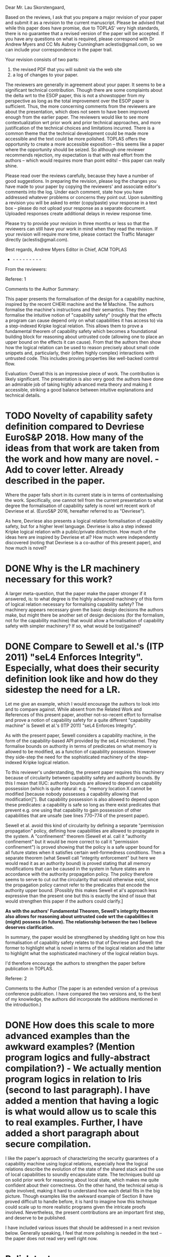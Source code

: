 Dear Mr. Lau Skorstengaard,

Based on the reviews, I ask that you prepare a major revision of your paper and submit it as a revision to the current manuscript.  Please be advised that while this paper does have promise, due to TOPLAS' very high standards, there is no guarantee that a revised version of the paper will be accepted.  If you have any questions on what is required, please correspond with Dr Andrew Myers and CC Ms Aubrey Cunningham aclestis@gmail.com, so we can include your correspondence in the paper trail.

Your revision consists of two parts:
1) the revised PDF that you will submit via the web site
2) a log of changes to your paper.

The reviewers are generally in agreement about your paper. It seems to be a significant technical contribution. Though there are some complaints about the delta wrt to the ESOP paper, this is not a showstopper from my perspective as long as the total improvement over the ESOP paper is sufficient. Thus, the more concerning comments from the reviewers are about the presentation, which does not seem to have been improved enough from the earlier paper. The reviewers would like to see more contextualization wrt prior work and prior technical approaches, and more justification of the technical choices and limitations incurred. There is a common theme that the technical development could be made more accessible and the text could be more polished. TOPLAS offers the opportunity to create a more accessible exposition -- this seems like a paper where the opportunity should be seized. So although one reviewer recommends rejection, my expectation is that with real effort from the authors -- which would requires more than point edits! -- this paper can really shine.

Please read over the reviews carefully, because they have a number of good suggestions. In preparing the revision, please log  the changes you have made to your paper by copying the reviewers' and associate editor's comments into the log. Under each comment, state how you have addressed whatever problems or concerns they point out. Upon submitting a revision you will be asked to enter (copy/paste) your response in a text box -- please do not upload your response as a separate document. Uploaded responses create additional delays in review response time.

Please try to provide your revision in three months or less so that the reviewers can still have your work in mind when they read the revision. If your revision will require more time, please contact the Traffic Manager directly (aclestis@gmail.com).

Best regards,
Andrew Myers
Editor in Chief, ACM TOPLAS

- - - - - - - - - -

From the reviewers:

Referee: 1

Comments to the Author
Summary:

This paper presents the formalisation of the design for a capability machine, inspired by the recent CHERI machine and the M Machine. The authors formalise the machine's instructions and their semantics. They then formalise the intuitive notion of "capability safety" (roughly that the effects a program can cause depend only on what capabilities it has access to) via a step-indexed Kripke logical relation. This allows them to prove a fundamental theorem of capability safety which becomes a foundational building block for reasoning about untrusted code (allowing one to place an upper bound on the effects it can cause). From that the authors then show how the logical relation can be used to reason precisely about small code snippets and, particularly, their (often highly complex) interactions with untrusted code. This includes proving properties like well-backed control flow.

Evaluation:
Overall this is an impressive piece of work. The contribution is likely significant. The presentation is also very good: the authors have done an admirable job of taking highly advanced meta theory and making it accessible, striking a good balance between intuitive explanations and technical details.

* TODO Novelty of capability safety definition compared to Devriese EuroS&P 2018. How many of the ideas from that work are taken from the work and how many are novel. - Add to cover letter. Already described in the paper.
Where the paper falls short in its current state is in terms of contextualising the work. Specifically, one cannot tell from the current presentation to what degree the formalisation of capability safety is novel wrt recent work of Devriese et al. (EuroS&P 2016, hereafter referred to as "Devriese").

As here, Devriese also presents a logical relation formalisation of capability safety, but for a higher level language. Devriese is also a step indexed Kripke logical relation with a public/private distinction. How much of the ideas here are inspired by Devriese et al? How much were independently discovered (noting that Devriese is a co-author of this present paper), and how much is novel?

* DONE Why is the LR machinery necessary for this work?
A larger meta-question, that the paper make the paper stronger if it answered, is: to what degree is the highly advanced machinery of this form of logical relation necessary for formalising capability safety? The machinery appears necessary given the basic design decisions the authors make, but might there be another set of design decisions (for the formalism, not for the capability machine) that would allow a formalisation of capability safety with simpler machinery? If so, what would be lost/gained?

* DONE Compare to Sewell et al.'s (ITP 2011) "seL4 Enforces Integrity". Especially, what does their security definition look like and how do they sidestep the need for a LR.
Let me give an example, which I would encourage the authors to look into and to compare against. While absent from the Related Work and References of this present paper, another not-so-recent effort to formalise and prove a notion of capability safety for a quite different "capability machine" is Sewell et al.'s (ITP 2011) "seL4 Enforces Integrity".

As with the present paper, Sewell considers a capability machine, in the form of the capability-based API provided by the seL4 microkernel. They formalise bounds on authority in terms of predicates on what memory is allowed to be modified, as a function of capability possession. However they side-step the need for the sophisticated machinery of the step-indexed Kripke logical relation.

To this reviewer's understanding, the present paper requires this machinery because of circularity between capability safety and authority bounds. By this I mean that IIUC: authority bounds are allowed to depend on capability possession (which is quite natural: e.g. "memory location X cannot be modified [because nobody possesses a capability allowing that modification]"). But capability possession is also allowed to depend upon these predicates: a capability is safe so long as there exist predicates that prevent e.g. one using that capability to gain possession of other capabilities that are unsafe (see lines 770--774 of the present paper).

Sewell et al. avoid this kind of circularity by defining a separate "permission propagation" policy, defining how capabilities are allowed to propagate in the system. A "confinement" theorem  (Sewell et al. call it "authority confinement" but it would be more correct to call it "permission confinement") is proved showing that the policy is a safe upper bound for all future states when it satisfies certain well-formedness conditions. Then a separate theorem (what Sewell call "integrity enforcement" but here we would read it as an authority bound) is proved stating that all memory modifications that can be caused in the system in future states are in accordance with the authority propagation policy. The policy therefore seems to serve to cut out the circularity that would otherwise exist, since the propagation policy cannot refer to the predicates that encode the authority upper bound. [Possibly this makes Sewell et al's approach less expressive than the present one but this is exactly the kind of issue that would strengthen this paper if the authors could clarify.]

*As with the authors' Fundamental Theorem, Sewell's integrity theorem also allows for reasoning about untrusted code wrt the capabilities it (might) possess (in future). The relationship between the two I believe deserves clarification.*

In summary, the paper would be strengthened by shedding light on how this formalisation of capability safety relates to that of Devriese and Sewell: the former to highlight what is novel in terms of the logical relation and the latter to highlight what the sophisticated machinery of the logical relation buys.

I'd therefore encourage the authors to strengthen the paper before publication in TOPLAS.


Referee: 2

Comments to the Author
(The paper is an extended version of a previous conference publication.  I have
compared the two versions and, to the best of my knowledge, the authors did
incorporate the additions mentioned in the introduction.)

* DONE How does this scale to more advanced examples than the awkward examples? (Mention program logics and fully-abstract compilation?) - We actually mention program logics in relation to Iris  (second to last paragraph). I have added a mention that having a logic is what would allow us to scale this to real examples. Further, I have added a short paragraph about secure compilation.
I like the paper's approach of characterizing the security guarantees of a
capability machine using logical relations, especially how the logical relations
describe the evolution of the state of the shared stack and the use of local
capabilities to soundly encapsulate state.  The techniques build up on solid
prior work for reasoning about local state, which makes me quite confident about
their correctness.  On the other hand, the technical setup is quite involved,
making it hard to understand how each detail fits in the big picture.  Though
examples like the awkward example of Section 8 have proved difficult to handle
before, it is hard to imagine how this technique could scale up to more
realistic programs given the intricate proofs involved.  Nevertheless, the
present contributions are an important first step, and deserve to be published.

I have included various issues that should be addressed in a next revision
below.  Generally speaking, I feel that more polishing is needed in the text --
the paper does not read very well right now.

* Polish text
## Introduction

* DONE Not sure what this comment means. Maybe it should be specified that it is for the local cap machine? - Add (wrt CHERI) to clarify with respect to what.
> It [...] can be efficient assuming only one additional piece of processor
> support: an efficient instruction for clearing a range of memory. [l86]

Not including local capabilities, I suppose.

* DONE 
> This paper is an extension of a published conference paper [l111]

Missing white space before citation.

* DONE Added "s", should we delete the bullet? Move it up from the bullet list to the text.
> an introduction [...] that provide [l115]

"provides".  I also think that this additional introduction, while helpful, is
not substantial enough to be claimed as a standalone addition to the previous
version.

* DONE To sketches as there is one for each of the statements.
> We have added a proof sketches [l117]

"sketch"

* DONE 
> how one reason [l125]

"how one reasons"

## Section 3
* DONE Added a footnote.
> For simplicity, we assume that memory allocated through malloc cannot be
> freed. [l302]

In a more realistic design, how would you prevent code from misusing previously
freed memory?

## Section 4
* DONE State is a highly ambiguous word, but as far as I can tell, we never use the phrase machine state and in the quoted part it is explained exactly what is meant by state. I don't think it will improve the paper to come up with a new name for transition system states. Maybe we should call them WState to emphasise that they belong to the world?
> State × Rels corresponds to the aforementioned state transition system where
> Rels contains pairs of relations corresponding to the public and private
> transitions. [l683]

Using "states" is confusing at this point, since they could be mistaken by
machine states (that is, elements of ExecConf).  I suggest changing the name, or
at least clarifying that the two states are not the same thing.  It would
greatly improve the presentation if you gave simple examples of what you want to
represent with states.

* DONE 
> The different monotonicity requirements [...] reflects [l690]

"reflect"

* DONE Clarified. It is the future world relation and not the regions that should be extensional. I have not changed "mask" for "revoked region" as the mask does not have to be a revoked region (which is explained immediately after).
> In the future world relations, we must remember all region names in order to
> keep them extensional which is why we need to use masks... [l723]

I could not understand this paragraph. What does it mean to keep a region
extensional? Could you give some intuition for the "technical reasons" that
require revoked regions?

(This first sentence would be clearer if you replaced "masks" by "revoked
regions.")

* DONE Fixed.
> It does, however, not matter [l724]

"It does not, however, matter"

* DONE Added a comment referring to the next paragraph. The logical relation is recursively defined. So the circularity will be there regardless. Further, the paragraph in which the value relation is defined is followed by a number of paragraphs that explain the predicates the value relation depends on.
> ... as those that contain safe words (i.e. words in $\mathcal{V}$).  [l757]

At this point, I had lost track of what $\mathcal{V}$ was.  Given that
$\mathcal{V}$ is defined in the following paragraph, perhaps you could remove
the parenthesis, or simply swap the two paragraphs.

* DONE Made it precise that it is the memory segment that should contain safe values. Also added a reference to the appendix.
I did not understand the explanation about the notation $\stackrel{n}{⫇}$
[l773]. What does it mean for $W(r)$ to accept a value? Regions contain
predicates on memory segments, and not on values.  It would be useful to remind
the reader that the formal definition is in the appendix.

* DONE Added $xi$ to the sentence. Also
> it makes use of the isomorphism of Theorem 4.1 [l780]

Mention $\xi$ in this sentence.

Using juxtaposition to express function application in l860 is a bit confusing,
given that the usual $f(x)$ syntax is used throughout the paper, even with $H$
(cf. l1037).

* DONE Changed to it.
> An interesting property of the write condition is that they prohibit... [l877]

Who is "they"?

## Section 6

* DONE Put the return code into the scall figure and renamed the variables.
You could include Figure 12 on the top-right corner of Figure 13 to improve
readability.

It is not very clear whether the variable $ofc$ in Fig. 12 the same as the
variable $ofc$ in Fig. 13.  (I imagine it isn't, given that the offset to the
label "after" in Fig. 13 is more than five instructions long.)

* DONE 
> and the contents of $\bar{r_i}$ is stored [l1177]

"are stored"

## Section 7
* DONE 
> It is especially annoying, when ... [l1188]

Drop the comma.

* DONE Added a paragraph of explanation, references to the appendix, and a figure to illustrate the definitions.
Lemma 7.2 needs more explanation.  Things such as $ι^{sta}$, $revokeTemp$,
"pointing to stack", etc. need to be defined near the statement of the lemma, or
at least explained with some intuition, even when they are defined in the
appendix. I am also not sure about where some variables are quantified (e.g
$ms''$).

* DONE Not sure what is meant here. Should take a close look.
Explain whether the call macro used in l1327 is defined as a part of the
heap-based calling convention [l1340].

## Section 8
* TODO As painfully displayed in a talk I gave in Aarhus, people have all sorts of ideas about what an ML-program should do, so this may just be confusing to include. Further, the awkward example itself is not easy to read and understand. (Dom)
Maybe the awkward example of 8.2 would be easier to follow if we had the
original ML-like code for reference.

The footnote on l1446 looks strange.
* DONE 
> c.f. Section 3 [l1478]

"cf."

* DONE The reviewer takes this to literally. The stack region is "replaced" in the sense that we add a new region that governs the same memory as the previous stack region. Whether this is done by using one of the new regions as a mask is not important. Reworded the sentence.
> where the stack region of $W_1$ has been revoked [l1479]

Awkward phrasing; the following sentence explains that the region was not
revoked in $W_2$, but replaced by a different one.

* DONE I have no idea why this sentence was broken, but I rewrote this part, so hopefully it is better now.
> standard region $ι^{pwl}$-region [l1482]

Broken sentence.

* DONE Rewrote the sentence.
> for the part of the stack, we will provide to the callback [l1482]

Drop the comma.

* DONE As stated in the beginning of the proof, we ignore the details about the reasoning about x as we do the same as a previous paper on the awkward example.
> it is also important for the reasoning about x that this is a private future
> world. [l1516]

Why?

* DONE Fixed
> and x is set to 0 [l1500]

Isn't x set to 1 at this point? It had already been set to 0 two paragraphs ago.

## Section 9

* DONE I guess this should be explained.
> Formulations in terms of a control-flow graph ... do not take into account
> temporal properties. [l1554]

Explain why.

* DONE 
> that our logical relation imply [l1556]

"implies"

* DONE 
> but it would entail some changes to the islands we use [l1590]

Replace "islands" by "regions", for consistency.

* DONE 

> Revoking authority ..., requires [l1603]

Drop the comma.

* DONE 
> use of local capabilities in ccall [l1610]

"CCall", for consistency.

* DONE Have a look at this point again. Suggestion: Maybe we should change it to static/dynamic instead of syntactic/semantic?
I find the semantic vs. syntactic contrast discussed in l1670 ill defined.
Using your get* instructions it should be possible to test whether the range of
a capability is contained in the range of another capability, hence to encode an
assertion to test that property.  However, you first characterize range
properties as "syntactic," and later state that an assertion never failing is
"semantic" (l1688).  It would be best to avoid this classification.

## Appendix

* TODO I don't see why this should be moved.
The $\stackrel{n}{⊆}$ relation used in l1900 should be defined somewhere
earlier.

* DONE Fixed
"perm" and "temp" are typeset inconsistently in l1918.

Referee: 3

Comments to the Author
Paper summary:
Capability machines are a type of processor that provides security guarantees at the hardware level. The security guarantees this paper focuses on are local encapsulation and control flow correctness. This paper presents a formalization of a capability machine that uses a new calling convention. It presents a logical relation to prove that the machine ensures local encapsulation and control flow correctness.

This paper provides an extended write-up of an ESOP 2018 paper with the same title by the same authors. The authors say that it provides minor improvements to readability and completeness (l111-l113).

High-level comments:
> While the results are worthwhile and the techniques used are interesting, but the write-up is not particularly smooth to follow. It alternates between vague high-level intuitions of why things work and between knee-deep technical details without enough introductory background to make it comprehensible. I have some reservation towards accepting the paper: although the results are worth publishing, they were already published at ESOP, and the additional parts that were added did not always particularly improve readability.

All in all, I found the paper pretty difficult to follow (often merely because of how things are formulated).

* DONE How could the work be lifted to a real machine? I see this as orthogonal to the question at hand. (I have reformulated this to "tedious details irrelevant to the focus of this paper" - Add small discussion add forward reference.

> The machine described is not particularly realistic: it uses unbounded arithmetic and assumes there is an infinite address space. The authors claim that this is to avoid uninteresting details (l137-l138). Verifying realistic models is not "uninteresting". No intuition is given on how future work can lift such assumptions. 

> Regarding the extended write-up:
The introduction to the logical relation section is helpful as well as the section providing a specification of malloc.

[...] and the technical details that were lifted from the appendix into the paper can use more explanation. The proof sketches that were added are hard to follow and heavily refer to the technical appendix.

* DONE I added figure texts to each of the sub figures that outlines the context they should be read in.
I found the additional figures rather confusing 

* TODO Expand introduction? - Add to cover letter. We think it reads well. If specific suggestions, we a re
> Introduction:
>> It would be good to expand the introduction and include a smoother introduction to the topic.
>> The paragraphs include more than one main idea making them hard to follow. Consider a better split of topics.


Detailed Comments:

* TODO Any property from a high-level language is of interest, basically. Address hiding for one. Not sure whether we should include a list of arbitrary things - Mention other properties in cover letter
> l26, l26. control-flow correctness, local encapsulation, etc.
  etc. -> What other properties are programmers interested in?
  
* DONE I don't think the introduction should be dragged out with explanations about specifics of particular capability machines. - add forward referencen
  > l55. The examples in the introduction are often unclear and need more elaboration.
  For instance, on l55, consider expanding them rather than quick mention between brackets.

* DONE I split this sentence in two to make it more readable.
> l65-l68. Hard to parse.

* DONE 
> l73. drop the "?"

* DONE I honestly don't see how this needs clarification. Suggestions? - Add reference, dominiuqe/lars have it
> What's an attac[k]-defense arm's race?

* TODO Again, I don't see how to clarify this. Suggestions are welcome. - Say no in cover letter, open for suggestions.
> l74, l276. What do you mean by watertight?

* DONE Maybe we should add a reference to the POPL paper later in the paper. - Add a short discussion.
> l76. What does well bracketed mean?

* TODO ... Okay. Maybe we should add a reference to the Cambridge paper that supports this claim (I think this is the one: ohttps://www.cl.cam.ac.uk/research/security/ctsrd/pdfs/201711-iccd2017-efficient-tags.pdf) - the reference is already there, but only later in the discussion. - Cover letter: this is in the discussion.
> l84-l89. Our calling convention can be efficient assuming the processor has an instruction that can efficiently clear a range of memory.
  I doubt this a realistic assumption to be making.

* TODO Dominique and Lars: I need one of you guys to take a look at this. I write the way I write, so it won't make much of a difference if I rewrite it. - Read it over again.
> l111-l132. This part is very poorly written and needs heavy language revision.

* DONE Added the "missing" explanations (although they are just paraphrasing the definitions in the figure) and reordered the figure to match the order the instructions are explained. 
> The explanation doesn't follow the order of the instructions in Figure 2 and some of the instructions are not explained.

* DONE Added a sentence explaining that WL means write local "and global".
> Figure 3. could you provide an intuition of why RWX <= RWLX despite L<=G.
  I would have intuitively expected the opposite.

* DONE No change. I think this is clear from the later description of its semantics.
> l159. How does your jmp instruction differ from a standard jump.

* DONE Rephrased it. The comment does not make sense to me as "is" is a verb. Perhaps the reviewer is missing a subject but that is what "that" refers to (just like this sentence).
> l247. "that is then in pc": verb missing

* DONE Rephrased "take care to" -> "make sure to"
> l253. to clear the -> of clearing the

* TODO Ask Danny
> l246-l259. Check grammar and flow.

* DONE Local capabilities are at the centre of most of the discussion section. I think we discuss the limitations and complications of capabilities that we know of.
> l260-l265. What are the consequences of your local capability model as opposed to CHERI's? Does allowing local capabilities to be passed across module boundaries have any impact on security? If so, what impact does it have?

* TODO I don't get this comment? Yes, r_stk contains the stack pointer that was just mentioned.
> l295. "a special register r_{stk}" containing a stack pointer?

* DONE 
> l326. "subseg instruction" this instruction is not explained.

* DONE Reformulated this part. Was a bit awkward to read.
> l336. "on the stack" missing verb

* DONE I reformulated this, so it spells out the assumption.
> l336. which assumption are you referring to?

* DONE 
> l342. "(5a)", "(5b)" -> (Figure 5a), (Figure 5b)

* DONE 
> l390. "(5c)" -> (Figure 5c)

* DONE We should take a closer look at this (although, I think this is clear if you read the text that refers to it).
> Figure 4. What is sp?
  I couldn't understand what this figure is trying to convey.

* DONE I don't think this is a good point. We don't write "what we call a stack" on the first mention of a stack.
> l425. "the activation record" -> "what we call an activation record"
        it is not introduced at this point
        
* DONE 
> l426. "Clearly, neither of these capabilities" which two? activation record and return pointer?
         Being more explicit will make this paragraph easier to follow.

* DONE I don't think this is necessary. Opinions? - Add reference and possibly how capability machines prevent it. Otherwise, describe it? 2014 ISCA paper memory protection paper
> l451. "calling convention should be combined with protection against stack smashing attacks"
        It would be nice to have a summary of these somewhere.

* TODO No clue what to do here (if anything). Ideas?
> l491-l501. Revise write-up.

* DONE I think we could introduce this somewhere and point out that there is no good definition in the literature except, perhaps, our POPL19 paper.
> l514. Introduce what well-bracketed control flow means.

* DONE The sentence literally says that we will define the meaning of V(W), and I think it is fair to assume that people know the notation for power set.
> l551. what are V and P? I don't believe they were introduced.

* TODO I don't think this will help?
> "makes our logical relation into a Kripke logical relation"
  Some intuition or introducing what a Kripke logical relation is would be appreciated.

* DONE See above.
> l585. Still not sure what P is.

* DONE This does not seem wrong to me. I am fairly certain intuition is uncountable in this case.
> l597. provide intuition -> provide an intuition

* TODO With no more then an opinion to go on, I don't know how to improve on this. Feel free to reformulate it.
> l597-l621. I found this part confusing and not particularly well-formulated.

* DONE No changes. They are different regions, but they are both global as the legend suggests.
> Figure 7. What is the difference between red and green (if any)?

* DONE No changes. Without anything more specific to improve on, it is difficult to make any meaningful changes.
> I found the rest of Section 4 very hard to follow and the results hard to verify -- formal specifications and proofs would make these proofs easier to accept (I realize that this would be a lot of effort).


> Good discussion section listing limitations and directions for future work

* DONE Looked over references. No missing year, but names were inconsistent.
> The references need revision: missing year (e.g., l1879), out of margin (e.g., l1841), inconsistent conventions


* TODO Lau's extra TODOs
** TODO Change syntax figure (figure 2), so the definitions is in one column rather than two hopefully making it more readable.
** TODO Add a short discussion on well-bracketedness and StkTokens (notes in the document).
** TODO We should upload the technical report to arXiv (or something similar). I do not trust AU to keep it around.
